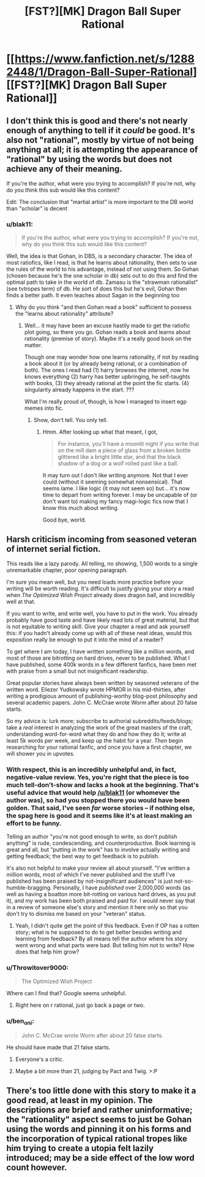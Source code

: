#+TITLE: [FST?][MK] Dragon Ball Super Rational

* [[https://www.fanfiction.net/s/12882448/1/Dragon-Ball-Super-Rational][[FST?][MK] Dragon Ball Super Rational]]
:PROPERTIES:
:Author: blak11
:Score: 0
:DateUnix: 1522185011.0
:DateShort: 2018-Mar-28
:END:

** I don't think this is good and there's not nearly enough of anything to tell if it /could/ be good. It's also not "rational", mostly by virtue of not being anything at all; it is attempting the appearance of "rational" by using the words but does not achieve any of their meaning.

If you're the author, what were you trying to accomplish? If you're not, why do you think this sub would like this content?

Edit: The conclusion that "martial artist" is more important to the DB world than "scholar" is decent
:PROPERTIES:
:Author: narfanator
:Score: 17
:DateUnix: 1522202428.0
:DateShort: 2018-Mar-28
:END:

*** u/blak11:
#+begin_quote
  If you're the author, what were you trying to accomplish? If you're not, why do you think this sub would like this content?
#+end_quote

Well, the idea is that Gohan, in DBS, is a secondary character. The idea of most ratiofics, like I read, is that he learns about rationality, then sets to use the rules of the world to his advantage, instead of not using them. So Gohan (chosen because he's the one scholar in db) sets out to do this and find the optimal path to take in the world of db. Zamasu is the "strawman rationalist" (see tvtropes term) of db. He sort of does this but he's evil, Gohan then finds a better path. It even teaches about Sagan in the beginning too
:PROPERTIES:
:Author: blak11
:Score: 0
:DateUnix: 1522205962.0
:DateShort: 2018-Mar-28
:END:

**** Why do you think "and then Gohan read a book" sufficient to possess the "learns about rationality" attribute?
:PROPERTIES:
:Author: narfanator
:Score: 4
:DateUnix: 1522348580.0
:DateShort: 2018-Mar-29
:END:

***** Well... it may have been an excuse hastily made to get the ratiofic plot going, so there you go. Gohan reads a book and learns about rationality (premise of story). Maybe it's a really good book on the matter.

Though one may wonder how one learns rationality, if not by reading a book about it (or by already being rational, or a combination of both). The ones I read had (1) harry browses the internet, now he knows everything (2) harry has better upbringing, he self-taughts with books, (3) they already rational at the point the fic starts. (4) singularity already happens in the start. ???

What I'm really proud of, though, is how I managed to insert egp memes into fic.
:PROPERTIES:
:Author: blak11
:Score: 1
:DateUnix: 1522358824.0
:DateShort: 2018-Mar-30
:END:

****** Show, don't tell. You only tell.
:PROPERTIES:
:Author: narfanator
:Score: 2
:DateUnix: 1522360140.0
:DateShort: 2018-Mar-30
:END:

******* Hmm. After looking up what that meant, I got,

#+begin_quote
  For instance, you'll have a moonlit night if you write that on the mill dam a piece of glass from a broken bottle glittered like a bright little star, and that the black shadow of a dog or a wolf rolled past like a ball.
#+end_quote

It may turn out I don't like writing anymore. Not that I ever could (without it seeming somewhat nonsensical). That seems lame. I like logic (it may not seem so) but... it's now time to depart from writing forever. I may be uncapable of (or don't want to) making my fancy magi-logic fics now that I know this much about writing.

Good bye, world.
:PROPERTIES:
:Author: blak11
:Score: 0
:DateUnix: 1522368602.0
:DateShort: 2018-Mar-30
:END:


** Harsh criticism incoming from seasoned veteran of internet serial fiction.

This reads like a lazy parody. All telling, no showing, 1,500 words to a single unremarkable chapter, poor opening paragraph.

I'm sure you mean well, but you need loads more practice before your writing will be worth reading. It's difficult to justify giving your story a read when /The Optimized Wish Project/ already does dragon ball, and incredibly well at that.

If you want to write, and write well, you have to put in the work. You already probably have good taste and have likely read lots of great material, but that is not equitable to writing skill. Give your chapter a read and ask yourself this: if you hadn't already come up with all of these neat ideas, would this exposition really be enough to put it into the mind of a reader?

To get where I am today, I have written something like a million words, and most of those are bitrotting on hard drives, never to be published. What I have published, some 400k words in a few different fanfics, have been met with praise from a small but not insignificant readership.

Great popular stories have always been written by seasoned veterans of the written word. Eliezer Yudkowsky wrote HPMOR in his mid-thirties, after writing a prodigious amount of publishing-worthy blog-post philosophy and several academic papers. John C. McCrae wrote Worm after about 20 false starts.

So my advice is: lurk more; subscribe to authorial subreddits/feeds/blogs; take a /real/ interest in analyzing the work of the great masters of the craft, understanding word-for-word what they do and how they do it; write at least 5k words per week, and keep up the habit for a year. /Then/ begin researching for your rational fanfic, and once you have a first chapter, we will shower you in upvotes.
:PROPERTIES:
:Author: everything-narrative
:Score: 10
:DateUnix: 1522221349.0
:DateShort: 2018-Mar-28
:END:

*** With respect, this is an incredibly unhelpful and, in fact, negative-value review. Yes, you're right that the piece is too much tell-don't-show and lacks a hook at the beginning. That's useful advice that would help [[/u/blak11]] (or whomever the author was), so had you stopped there you would have been golden. That said, I've seen /far/ worse stories -- if nothing else, the spag here is good and it seems like it's at least making an effort to be funny.

Telling an author "you're not good enough to write, so don't publish anything" is rude, condescending, and counterproductive. Book learning is great and all, but "putting in the work" has to involve actually writing and getting feedback; the best way to get feedback is to publish.

It's also not helpful to make your review all about yourself. "I've written a million words, most of which I've never published and the stuff I've published has been praised by not-insignificant audiences" is just not-so-humble-bragging. Personally, I have /published/ over 2,000,000 words (as well as having a boatton more bit-rotting on various hard drives, as you put it), and my work has been both praised and paid for. I would never say that in a review of someone else's story and mention it here only so that you don't try to dismiss me based on your "veteran" status.
:PROPERTIES:
:Author: eaglejarl
:Score: 23
:DateUnix: 1522256342.0
:DateShort: 2018-Mar-28
:END:

**** Yeah, I didn't quite get the point of this feedback. Even if OP has a rotten story; what is he supposed to do to get better besides writing and learning from feedback? By all means tell the author where his story went wrong and what parts were bad. But telling him not to write? How does that help him grow?
:PROPERTIES:
:Author: FordEngineerman
:Score: 7
:DateUnix: 1522277434.0
:DateShort: 2018-Mar-29
:END:


*** u/Throwitover9000:
#+begin_quote
  The Optimized Wish Project
#+end_quote

Where can I find that? Google seems unhelpful.
:PROPERTIES:
:Author: Throwitover9000
:Score: 3
:DateUnix: 1522228868.0
:DateShort: 2018-Mar-28
:END:

**** Right here on r rational, just go back a page or two.
:PROPERTIES:
:Author: everything-narrative
:Score: 1
:DateUnix: 1522240347.0
:DateShort: 2018-Mar-28
:END:


*** u/ben_oni:
#+begin_quote
  John C. McCrae wrote Worm after about 20 false starts.
#+end_quote

He should have made that 21 false starts.
:PROPERTIES:
:Author: ben_oni
:Score: -4
:DateUnix: 1522231081.0
:DateShort: 2018-Mar-28
:END:

**** Everyone's a critic.
:PROPERTIES:
:Author: everything-narrative
:Score: 5
:DateUnix: 1522240428.0
:DateShort: 2018-Mar-28
:END:


**** Maybe a bit more than 21, judging by Pact and Twig. >:P
:PROPERTIES:
:Author: callmesalticidae
:Score: 1
:DateUnix: 1523848196.0
:DateShort: 2018-Apr-16
:END:


** There's too little done with this story to make it a good read, at least in my opinion. The descriptions are brief and rather uninformative; the "rationality" aspect seems to just be Gohan using the words and pinning it on his forms and the incorporation of typical rational tropes like him trying to create a utopia felt lazily introduced; may be a side effect of the low word count however.
:PROPERTIES:
:Author: Kishoto
:Score: 3
:DateUnix: 1522242120.0
:DateShort: 2018-Mar-28
:END:
